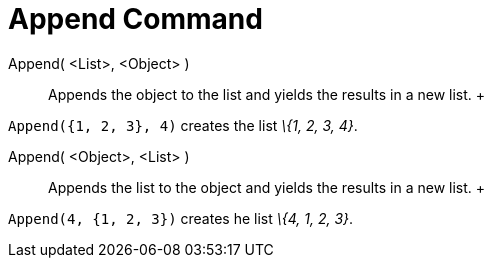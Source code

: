 = Append Command

Append( <List>, <Object> )::
  Appends the object to the list and yields the results in a new list.
  +

[EXAMPLE]

====

`Append({1, 2, 3}, 4)` creates the list _\{1, 2, 3, 4}_.

====

Append( <Object>, <List> )::
  Appends the list to the object and yields the results in a new list.
  +

[EXAMPLE]

====

`Append(4, {1, 2, 3})` creates he list _\{4, 1, 2, 3}_.

====
